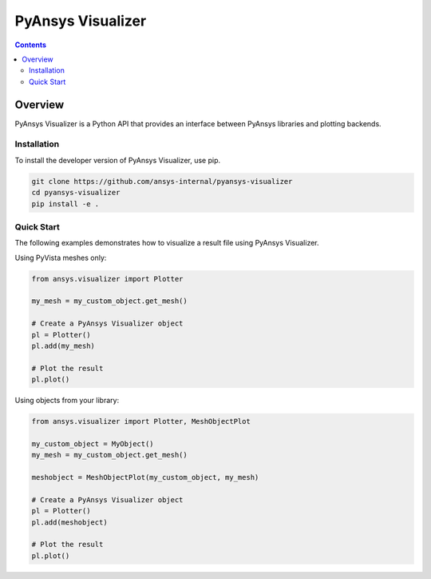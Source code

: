 PyAnsys Visualizer
==================
|pyansys| |MIT|

.. |pyansys| image:: https://img.shields.io/badge/Py-Ansys-ffc107.svg?logo=data:image/png;base64,iVBORw0KGgoAAAANSUhEUgAAABAAAAAQCAIAAACQkWg2AAABDklEQVQ4jWNgoDfg5mD8vE7q/3bpVyskbW0sMRUwofHD7Dh5OBkZGBgW7/3W2tZpa2tLQEOyOzeEsfumlK2tbVpaGj4N6jIs1lpsDAwMJ278sveMY2BgCA0NFRISwqkhyQ1q/Nyd3zg4OBgYGNjZ2ePi4rB5loGBhZnhxTLJ/9ulv26Q4uVk1NXV/f///////69du4Zdg78lx//t0v+3S88rFISInD59GqIH2esIJ8G9O2/XVwhjzpw5EAam1xkkBJn/bJX+v1365hxxuCAfH9+3b9/+////48cPuNehNsS7cDEzMTAwMMzb+Q2u4dOnT2vWrMHu9ZtzxP9vl/69RVpCkBlZ3N7enoDXBwEAAA+YYitOilMVAAAAAElFTkSuQmCC
   :target: https://docs.pyansys.com/
   :alt: PyAnsys

.. |MIT| image:: https://img.shields.io/badge/License-MIT-yellow.svg
   :target: https://opensource.org/licenses/MIT
   :alt: MIT

.. contents::

Overview
--------

PyAnsys Visualizer is a Python API that provides an interface between PyAnsys libraries and plotting backends.

Installation
^^^^^^^^^^^^

To install the developer version of PyAnsys Visualizer, use pip.

.. code:: bash

    git clone https://github.com/ansys-internal/pyansys-visualizer
    cd pyansys-visualizer
    pip install -e .

Quick Start
^^^^^^^^^^^

The following examples demonstrates how to visualize a result file using PyAnsys Visualizer.

Using PyVista meshes only:

.. code:: python

    from ansys.visualizer import Plotter

    my_mesh = my_custom_object.get_mesh()

    # Create a PyAnsys Visualizer object
    pl = Plotter()
    pl.add(my_mesh)

    # Plot the result
    pl.plot()


Using objects from your library:

.. code:: python

    from ansys.visualizer import Plotter, MeshObjectPlot

    my_custom_object = MyObject()
    my_mesh = my_custom_object.get_mesh()

    meshobject = MeshObjectPlot(my_custom_object, my_mesh)

    # Create a PyAnsys Visualizer object
    pl = Plotter()
    pl.add(meshobject)

    # Plot the result
    pl.plot()

